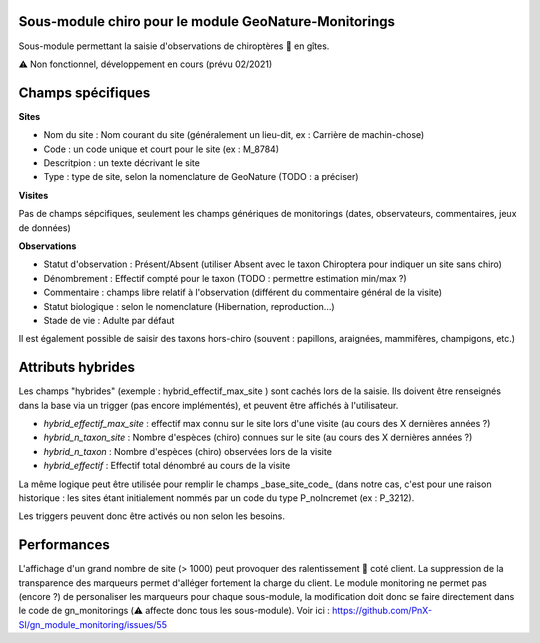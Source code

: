 Sous-module chiro pour le module GeoNature-Monitorings
******************************************************


Sous-module permettant la saisie d'observations de chiroptères 🦇 en gîtes.

⚠️  Non fonctionnel, développement en cours (prévu 02/2021)




Champs spécifiques
******************

**Sites**

* Nom du site : Nom courant du site (généralement un lieu-dit, ex : Carrière de machin-chose)
* Code : un code unique et court pour le site (ex : M_8784)
* Descritpion : un texte décrivant le site
* Type : type de site, selon la nomenclature de GeoNature (TODO : a préciser)

**Visites**

Pas de champs sépcifiques, seulement les champs génériques de monitorings (dates, observateurs, commentaires, jeux de données)

**Observations**

* Statut d'observation : Présent/Absent (utiliser Absent avec le taxon Chiroptera pour indiquer un site sans chiro)
* Dénombrement : Effectif compté pour le taxon (TODO : permettre estimation min/max ?)
* Commentaire : champs libre relatif à l'observation (différent du commentaire général de la visite)
* Statut biologique : selon le nomenclature (Hibernation, reproduction...)
* Stade de vie : Adulte par défaut

Il est également possible de saisir des taxons hors-chiro (souvent : papillons, araignées, mammifères, champigons, etc.)

Attributs hybrides
******************

Les champs "hybrides" (exemple : hybrid_effectif_max_site ) sont cachés 
lors de la saisie. Ils doivent être renseignés dans la base via un trigger (pas encore implémentés),
et peuvent être affichés à l'utilisateur.

* *hybrid_effectif_max_site* : effectif max connu sur le site lors d'une visite (au cours des X dernières années ?)
* *hybrid_n_taxon_site* : Nombre d'espèces (chiro) connues sur le site (au cours des X dernières années ?)
* *hybrid_n_taxon* : Nombre d'espèces (chiro) observées lors de la visite
* *hybrid_effectif* : Effectif total dénombré au cours de la visite

La même logique peut être utilisée pour remplir le champs _base_site_code_ (dans notre cas, c'est pour une raison historique :
les sites étant initialement nommés par un code du type P_noIncremet (ex : P_3212).

Les triggers peuvent donc être activés ou non selon les besoins.

Performances
************

L'affichage d'un grand nombre de site (> 1000) peut provoquer des ralentissement 🐢 coté client.
La suppression de la transparence des marqueurs permet d'alléger fortement la charge du client.
Le module monitoring ne permet pas (encore ?) de personaliser les marqueurs pour chaque sous-module,
la modification doit donc se faire directement dans le code de gn_monitorings (⚠️  affecte donc tous les sous-module).
Voir ici : https://github.com/PnX-SI/gn_module_monitoring/issues/55
